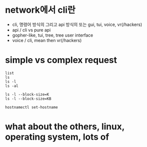 * network에서 cli란

- cli, 명령어 방식의 그리고 api 방식의 또는 gui, tui, voice, vr(/hackers)
- api / cli vs pure api
- gopher-like, tui, tree, tree user interface
- voice / cli, mean then vr(/hackers)

* simple vs complex request

#+begin_example
  list
  ls
  ls -l
  ls -al

  ls -l --block-size=K
  ls -l --block-size=KB

  hostnamectl set-hostname
#+end_example

* what about the others, linux, operating system, lots of
